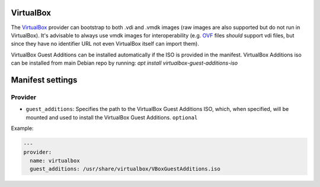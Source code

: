 VirtualBox
----------

The `VirtualBox <https://www.virtualbox.org/>`__ provider can bootstrap
to both .vdi and .vmdk images (raw images are also supported but do not
run in VirtualBox). It's advisable to always use vmdk images for
interoperability (e.g.
`OVF <http://en.wikipedia.org/wiki/Open_Virtualization_Format>`__ files
*should* support vdi files, but since they have no identifier URL not
even VirtualBox itself can import them).

VirtualBox Guest Additions can be installed automatically if the ISO is
provided in the manifest.
VirtualBox Additions iso can be installed from main Debian repo by running:
`apt install virtualbox-guest-additions-iso`


Manifest settings
-----------------

Provider
~~~~~~~~

-  ``guest_additions``: Specifies the path to the VirtualBox Guest Additions ISO,
   which, when specified, will be mounted and used to install the
   VirtualBox Guest Additions.
   ``optional``

Example:

.. code-block:: yaml

    ---
    provider:
      name: virtualbox
      guest_additions: /usr/share/virtualbox/VBoxGuestAdditions.iso
